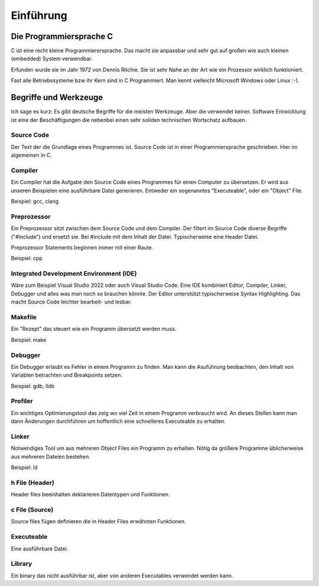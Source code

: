 Einführung
=======================


Die Programmiersprache C
------------------------

C ist eine recht kleine Programmierersprache. Das macht sie anpassbar und 
sehr gut auf großen wie auch kleinen (embedded) System verwendbar.

Erfunden wurde sie im Jahr 1972 von Dennis Ritchie. Sie ist sehr Nahe an der Art
wie ein Prozessor wirklich funktioniert.

Fast alle Betriebssysteme bzw ihr Kern sind in C Programmiert. Man kennt vielleicht
Microsoft Windows oder Linux :-).





Begriffe und Werkzeuge
----------------------

Ich sage es kurz: Es gibt deutsche Begriffe für die meisten Werkzeuge. Aber die verwendet keiner.
Software Entwicklung ist eine der Beschäftigungen die nebenbei einen sehr soliden technischen
Wortschatz aufbauen.


Source Code
~~~~~~~~~~~
Der Text der die Grundlage eines Programmes ist. Source Code ist in einer Programmiersprache geschrieben.
Hier im algemeinen in C.


Compiler
~~~~~~~~
Ein Compiler hat die Aufgabe den Source Code eines Programmes für einen Computer zu übersetzen.
Er wird aus unseren Beispielen eine ausführbare Datei generieren. Entweder ein sogenanntes "Executeable",
oder ein "Object" File.

Beispiel: gcc, clang

Preprozessor
~~~~~~~~~~~~
Ein Preprozessor sitzt zwischen dem Source Code und dem Compiler. Der filtert im Source Code diverse
Begriffe ("#include") und ersetzt sie. Bei #include mit dem Inhalt der Datei. Typischerweise eine Header
Datei.

Preprozessor Statements beginnen immer mit einer Raute.

Beispiel: cpp


Integrated Development Environment (IDE)
~~~~~~~~~~~~~~~~~~~~~~~~~~~~~~~~~~~~~~~~

Wäre zum Beispiel Visual Studio 2022 oder auch Visual Studio Code. Eine IDE kombiniert
Editor, Compiler, Linker, Debugger und alles was man noch so brauchen könnte. Der
Editor unterstützt typischerweise Syntax Highlighting. Das macht Source Code leichter
bearbeit- und lesbar.


Makefile
~~~~~~~~
Ein "Rezept" das steuert wie ein Programm übersetzt werden muss.

Beispiel: make


Debugger
~~~~~~~~
Ein Debugger erlaubt es Fehler in einem Programm zu finden. Man kann die Asuführung beobachten, den
Inhalt von Variablen betrachten und Breakpoints setzen.

Beispiel: gdb, lldb


Profiler
~~~~~~~~
Ein wichtiges Optimierungstool das zeig wo viel Zeit in einem Programm verbraucht wird. An dieses
Stellen kann man dann Änderungen durchführen um hoffentlich eine schnelleres Executeable zu erhalten.


Linker
~~~~~~
Notwendiges Tool um aus mehreren Object Files ein Programm zu erhalten. Nötig da größere Programme
üblicherweise aus mehreren Dateien bestehen.

Beispiel: ld


h File (Header)
~~~~~~~~~~~~~~~
Header files beeinhalten deklarieren Datentypen und Funktionen. 


c File (Source)
~~~~~~~~~~~~~~~
Source files fügen definieren die in Header Files erwähnten Funktionen.


Executeable
~~~~~~~~~~~
Eine ausführbare Datei.


Library
~~~~~~~
Ein binary das nicht ausführbar ist, aber von anderen Executables verwendet werden kann.
